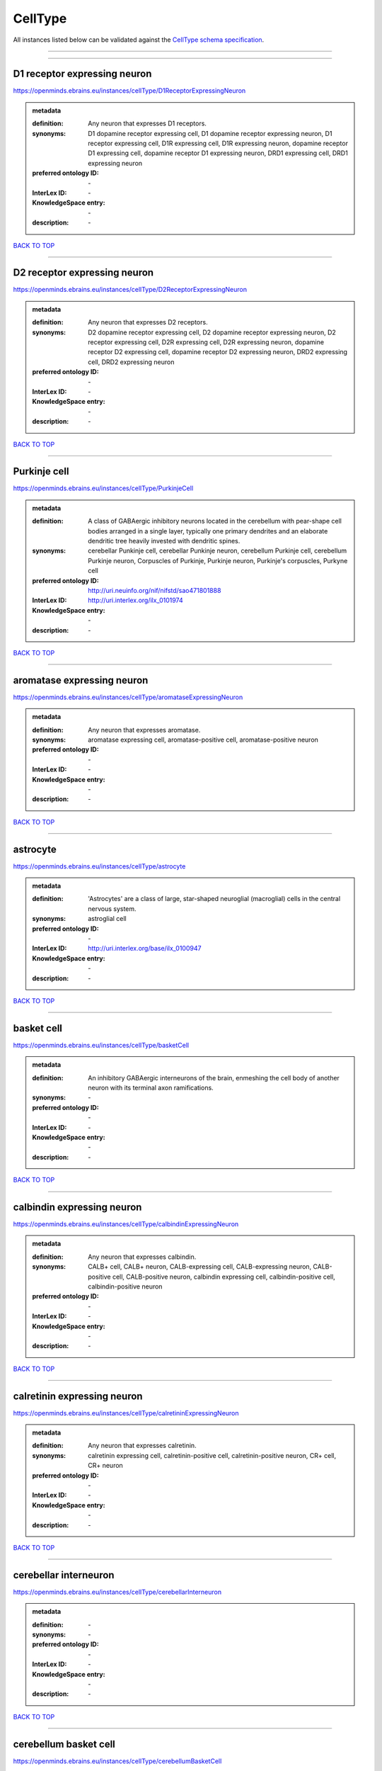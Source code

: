 ########
CellType
########

All instances listed below can be validated against the `CellType schema specification <https://openminds-documentation.readthedocs.io/en/latest/specifications/controlledTerms/cellType.html>`_.

------------

------------

D1 receptor expressing neuron
-----------------------------

https://openminds.ebrains.eu/instances/cellType/D1ReceptorExpressingNeuron

.. admonition:: metadata

   :definition: Any neuron that expresses D1 receptors.
   :synonyms: D1 dopamine receptor expressing cell, D1 dopamine receptor expressing neuron, D1 receptor expressing cell, D1R expressing cell, D1R expressing neuron, dopamine receptor D1 expressing cell, dopamine receptor D1 expressing neuron, DRD1 expressing cell, DRD1 expressing neuron
   :preferred ontology ID: \-
   :InterLex ID: \-
   :KnowledgeSpace entry: \-
   :description: \-

`BACK TO TOP <cellType_>`_

------------

D2 receptor expressing neuron
-----------------------------

https://openminds.ebrains.eu/instances/cellType/D2ReceptorExpressingNeuron

.. admonition:: metadata

   :definition: Any neuron that expresses D2 receptors.
   :synonyms: D2 dopamine receptor expressing cell, D2 dopamine receptor expressing neuron, D2 receptor expressing cell, D2R expressing cell, D2R expressing neuron, dopamine receptor D2 expressing cell, dopamine receptor D2 expressing neuron, DRD2 expressing cell, DRD2 expressing neuron
   :preferred ontology ID: \-
   :InterLex ID: \-
   :KnowledgeSpace entry: \-
   :description: \-

`BACK TO TOP <cellType_>`_

------------

Purkinje cell
-------------

https://openminds.ebrains.eu/instances/cellType/PurkinjeCell

.. admonition:: metadata

   :definition: A class of GABAergic inhibitory neurons located in the cerebellum with pear-shape cell bodies arranged in a single layer, typically one primary dendrites and an elaborate dendritic tree heavily invested with dendritic spines.
   :synonyms: cerebellar Punkinje cell, cerebellar Punkinje neuron, cerebellum Purkinje cell, cerebellum Purkinje neuron, Corpuscles of Purkinje, Purkinje neuron, Purkinje's corpuscles, Purkyne cell
   :preferred ontology ID: http://uri.neuinfo.org/nif/nifstd/sao471801888
   :InterLex ID: http://uri.interlex.org/ilx_0101974
   :KnowledgeSpace entry: \-
   :description: \-

`BACK TO TOP <cellType_>`_

------------

aromatase expressing neuron
---------------------------

https://openminds.ebrains.eu/instances/cellType/aromataseExpressingNeuron

.. admonition:: metadata

   :definition: Any neuron that expresses aromatase.
   :synonyms: aromatase expressing cell, aromatase-positive cell, aromatase-positive neuron
   :preferred ontology ID: \-
   :InterLex ID: \-
   :KnowledgeSpace entry: \-
   :description: \-

`BACK TO TOP <cellType_>`_

------------

astrocyte
---------

https://openminds.ebrains.eu/instances/cellType/astrocyte

.. admonition:: metadata

   :definition: 'Astrocytes' are a class of large, star-shaped neuroglial (macroglial) cells in the central nervous system.
   :synonyms: astroglial cell
   :preferred ontology ID: \-
   :InterLex ID: http://uri.interlex.org/base/ilx_0100947
   :KnowledgeSpace entry: \-
   :description: \-

`BACK TO TOP <cellType_>`_

------------

basket cell
-----------

https://openminds.ebrains.eu/instances/cellType/basketCell

.. admonition:: metadata

   :definition: An inhibitory GABAergic interneurons of the brain, enmeshing the cell body of another neuron with its terminal axon ramifications.
   :synonyms: \-
   :preferred ontology ID: \-
   :InterLex ID: \-
   :KnowledgeSpace entry: \-
   :description: \-

`BACK TO TOP <cellType_>`_

------------

calbindin expressing neuron
---------------------------

https://openminds.ebrains.eu/instances/cellType/calbindinExpressingNeuron

.. admonition:: metadata

   :definition: Any neuron that expresses calbindin.
   :synonyms: CALB+ cell, CALB+ neuron, CALB-expressing cell, CALB-expressing neuron, CALB-positive cell, CALB-positive neuron, calbindin expressing cell, calbindin-positive cell, calbindin-positive neuron
   :preferred ontology ID: \-
   :InterLex ID: \-
   :KnowledgeSpace entry: \-
   :description: \-

`BACK TO TOP <cellType_>`_

------------

calretinin expressing neuron
----------------------------

https://openminds.ebrains.eu/instances/cellType/calretininExpressingNeuron

.. admonition:: metadata

   :definition: Any neuron that expresses calretinin.
   :synonyms: calretinin expressing cell, calretinin-positive cell, calretinin-positive neuron, CR+ cell, CR+ neuron
   :preferred ontology ID: \-
   :InterLex ID: \-
   :KnowledgeSpace entry: \-
   :description: \-

`BACK TO TOP <cellType_>`_

------------

cerebellar interneuron
----------------------

https://openminds.ebrains.eu/instances/cellType/cerebellarInterneuron

.. admonition:: metadata

   :definition: \-
   :synonyms: \-
   :preferred ontology ID: \-
   :InterLex ID: \-
   :KnowledgeSpace entry: \-
   :description: \-

`BACK TO TOP <cellType_>`_

------------

cerebellum basket cell
----------------------

https://openminds.ebrains.eu/instances/cellType/cerebellumBasketCell

.. admonition:: metadata

   :definition: An inhibitory GABAergic interneurons of the cerebellum, enmeshing the cell body of another neuron with its terminal axon ramifications.
   :synonyms: cerebellar basket cell
   :preferred ontology ID: http://uri.neuinfo.org/nif/nifstd/sao666951243
   :InterLex ID: http://uri.interlex.org/base/ilx_0101964
   :KnowledgeSpace entry: https://knowledge-space.org/wiki/SAO:666951243#cerebellum-basket-cell
   :description: \-

`BACK TO TOP <cellType_>`_

------------

cerebellum Golgi cell
---------------------

https://openminds.ebrains.eu/instances/cellType/cerebellumGolgiCell

.. admonition:: metadata

   :definition: An inhibitory interneuron found within the granular layer of the cerebellum.
   :synonyms: cerebellar Golgi cell, cerebellar Golgi neuron, cerebellum Golgi neuron, Golgi cell, Golgi neuron
   :preferred ontology ID: http://uri.neuinfo.org/nif/nifstd/sao1415726815
   :InterLex ID: http://uri.interlex.org/base/ilx_0101966
   :KnowledgeSpace entry: https://knowledge-space.org/wiki/NIFEXT:129#golgi-cell
   :description: \-

`BACK TO TOP <cellType_>`_

------------

cerebellum granule cell
-----------------------

https://openminds.ebrains.eu/instances/cellType/cerebellumGranuleCell

.. admonition:: metadata

   :definition: 'Cerebellum granule cells' form the thick granular layer of the cerebellar cortex and typically have small cell bodies but varying functions.
   :synonyms: cerebellar granule cell, cerebellar granule neuron, cerebellum granule neuron
   :preferred ontology ID: http://uri.neuinfo.org/nif/nifstd/nifext_128
   :InterLex ID: http://uri.interlex.org/ilx_0101967
   :KnowledgeSpace entry: https://knowledge-space.org/wiki/NIFEXT:128#cerebellum-granule-cell
   :description: \-

`BACK TO TOP <cellType_>`_

------------

cerebellum stellate neuron
--------------------------

https://openminds.ebrains.eu/instances/cellType/cerebellumStellateNeuron

.. admonition:: metadata

   :definition: Any cerebellar neuron that has a star-like shape formed by dendritic processes radiating from the cell body.
   :synonyms: cerebellar stellate cell, cerebellar stellate neuron, cerebellum stellate cell
   :preferred ontology ID: http://uri.neuinfo.org/nif/nifstd/nifext_130
   :InterLex ID: http://uri.interlex.org/ilx_0101975
   :KnowledgeSpace entry: https://knowledge-space.org/wiki/NIFEXT:130#cerebellum-stellate-cell
   :description: \-

`BACK TO TOP <cellType_>`_

------------

cholecystokinin expressing neuron
---------------------------------

https://openminds.ebrains.eu/instances/cellType/cholecystokininExpressingNeuron

.. admonition:: metadata

   :definition: Any neuron that expresses cholecystokinin.
   :synonyms: CCK+ cell, CCK+ neuron, CCK-positive cell, CCK-positive neuron, cholecystokinin expressing cell
   :preferred ontology ID: \-
   :InterLex ID: \-
   :KnowledgeSpace entry: \-
   :description: \-

`BACK TO TOP <cellType_>`_

------------

choline acetyltransferase expressing neuron
-------------------------------------------

https://openminds.ebrains.eu/instances/cellType/cholineAcetyltransferaseExpressingNeuron

.. admonition:: metadata

   :definition: Any neuron that expresses choline acetyltransferase.
   :synonyms: ChAT+ cell, ChAT+ neuron, ChAT-expressing cell, ChAT-expressing neuron, ChAT-positive cell, ChAT-positive neuron, choline acetyltransferase expressing cell, choline acetyltransferase-positive cell, choline acetyltransferase-positive neuron
   :preferred ontology ID: \-
   :InterLex ID: \-
   :KnowledgeSpace entry: \-
   :description: \-

`BACK TO TOP <cellType_>`_

------------

cholinergic interneuron
-----------------------

https://openminds.ebrains.eu/instances/cellType/cholinergicInterneuron

.. admonition:: metadata

   :definition: An inhibitory interneuron which mainly uses the neurotrasmitter acetylcholine (ACh).
   :synonyms: CIN
   :preferred ontology ID: \-
   :InterLex ID: \-
   :KnowledgeSpace entry: \-
   :description: \-

`BACK TO TOP <cellType_>`_

------------

cholinergic neuron
------------------

https://openminds.ebrains.eu/instances/cellType/cholinergicNeuron

.. admonition:: metadata

   :definition: Any neuron that releases some acetylcholine as a neurotransmitter
   :synonyms: ACh neuron
   :preferred ontology ID: http://uri.neuinfo.org/nif/nifstd/nlx_148005
   :InterLex ID: http://uri.interlex.org/ilx_0102131
   :KnowledgeSpace entry: https://knowledge-space.org/wiki/NLXNEURNT:090802#cholinergic-neuron
   :description: \-

`BACK TO TOP <cellType_>`_

------------

cortical basket cell
--------------------

https://openminds.ebrains.eu/instances/cellType/corticalBasketCell

.. admonition:: metadata

   :definition: An inhibitory GABAergic interneurons of the cortex, enmeshing the cell body of another neuron with its terminal axon ramifications.
   :synonyms: basket cell, cortical basket neuron, neocortex basket cell, neocortical basket cell
   :preferred ontology ID: http://uri.neuinfo.org/nif/nifstd/nifext_56
   :InterLex ID: http://uri.interlex.org/base/ilx_0107351
   :KnowledgeSpace entry: https://knowledge-space.org/wiki/NIFEXT:56#neocortex-basket-cell
   :description: \-

`BACK TO TOP <cellType_>`_

------------

cortical interneuron
--------------------

https://openminds.ebrains.eu/instances/cellType/corticalInterneuron

.. admonition:: metadata

   :definition: \-
   :synonyms: \-
   :preferred ontology ID: \-
   :InterLex ID: \-
   :KnowledgeSpace entry: \-
   :description: \-

`BACK TO TOP <cellType_>`_

------------

dopaminergic neuron
-------------------

https://openminds.ebrains.eu/instances/cellType/dopaminergicNeuron

.. admonition:: metadata

   :definition: Any neuron that releases some dopamine as a neurotransmitter
   :synonyms: DA neuron
   :preferred ontology ID: http://uri.neuinfo.org/nif/nifstd/nlx_147835
   :InterLex ID: http://uri.interlex.org/ilx_0103395
   :KnowledgeSpace entry: https://knowledge-space.org/wiki/NLXNEURNT:090806#dopaminergic-neuron
   :description: \-

`BACK TO TOP <cellType_>`_

------------

excitatory neuron
-----------------

https://openminds.ebrains.eu/instances/cellType/excitatoryNeuron

.. admonition:: metadata

   :definition: An 'excitatory neuron' releases neurotransmitters (e.g. glutamate) that have a deperpolarizing effect on the post-synaptic neuron, facilitating the generation of an action potential.
   :synonyms: excitatory cell
   :preferred ontology ID: \-
   :InterLex ID: \-
   :KnowledgeSpace entry: \-
   :description: \-

`BACK TO TOP <cellType_>`_

------------

fast spiking interneuron
------------------------

https://openminds.ebrains.eu/instances/cellType/fastSpikingInterneuron

.. admonition:: metadata

   :definition: A parvalbumin positive GABAergic interneuron with a high-frequency firing pattern.
   :synonyms: FSI
   :preferred ontology ID: \-
   :InterLex ID: \-
   :KnowledgeSpace entry: \-
   :description: \-

`BACK TO TOP <cellType_>`_

------------

glial cell
----------

https://openminds.ebrains.eu/instances/cellType/glialCell

.. admonition:: metadata

   :definition: A 'glial cell' is a non-neuronal cell of the nervous system. Glial cells provide physical support, respond to injury, regulate the ionic and chemical composition of the extracellular milieu, guide neuronal migration during development, and exchange metabolites with neurons.
   :synonyms: neuroglial cell
   :preferred ontology ID: \-
   :InterLex ID: http://uri.interlex.org/base/ilx_0104634
   :KnowledgeSpace entry: \-
   :description: \-

`BACK TO TOP <cellType_>`_

------------

granule neuron
--------------

https://openminds.ebrains.eu/instances/cellType/granuleNeuron

.. admonition:: metadata

   :definition: The term 'granule neuron' refers to a set of neuron types typically found in granular layers across brain regions whose only common feature is that they all have very small cell bodies [[adapted from Wikipedia](https://en.wikipedia.org/wiki/Granule_cell)].
   :synonyms: granule cell
   :preferred ontology ID: \-
   :InterLex ID: \-
   :KnowledgeSpace entry: \-
   :description: \-

`BACK TO TOP <cellType_>`_

------------

hippocampus CA1 pyramidal neuron
--------------------------------

https://openminds.ebrains.eu/instances/cellType/hippocampusCA1PyramidalNeuron

.. admonition:: metadata

   :definition: An excitatory neuron type with a pyramidal-shaped cell body that is located in the cornu ammonis 1 (CA1) of the hippocampus.
   :synonyms: CA1 pyramidal neuron, cornu ammonis 1 pyramidal neuron, hippocampal CA1 pyramidal cell, hippocampus CA1 pyramidal cell
   :preferred ontology ID: http://uri.neuinfo.org/nif/nifstd/sao830368389
   :InterLex ID: http://uri.interlex.org/base/ilx_0105031
   :KnowledgeSpace entry: https://knowledge-space.org/wiki/SAO:830368389#hippocampus-ca1-pyramidal-cell
   :description: \-

`BACK TO TOP <cellType_>`_

------------

inhibitory neuron
-----------------

https://openminds.ebrains.eu/instances/cellType/inhibitoryNeuron

.. admonition:: metadata

   :definition: An 'inhibitory neuron' releases neurotransmitters (e.g. GABA) that have a hyperpolarizing effect on the post-synaptic neuron, making it difficult to generate an action potential.
   :synonyms: inhibitory cell
   :preferred ontology ID: \-
   :InterLex ID: \-
   :KnowledgeSpace entry: \-
   :description: \-

`BACK TO TOP <cellType_>`_

------------

interneuron
-----------

https://openminds.ebrains.eu/instances/cellType/interneuron

.. admonition:: metadata

   :definition: An 'interneuron' is neuron that cannot be classified as sensory receptor or motor neuron.
   :synonyms: \-
   :preferred ontology ID: \-
   :InterLex ID: \-
   :KnowledgeSpace entry: \-
   :description: \-

`BACK TO TOP <cellType_>`_

------------

macroglial cell
---------------

https://openminds.ebrains.eu/instances/cellType/macroglialCell

.. admonition:: metadata

   :definition: 'Macroglial cells' are large glial cells in the central nervous system.
   :synonyms: \-
   :preferred ontology ID: \-
   :InterLex ID: http://uri.interlex.org/base/ilx_0106438
   :KnowledgeSpace entry: \-
   :description: \-

`BACK TO TOP <cellType_>`_

------------

microglial cell
---------------

https://openminds.ebrains.eu/instances/cellType/microglialCell

.. admonition:: metadata

   :definition: 'Microglial cells' are small, migratory, phagocytic, interstitial glial cells in the central nervous system.
   :synonyms: \-
   :preferred ontology ID: \-
   :InterLex ID: http://uri.interlex.org/base/ilx_0106919
   :KnowledgeSpace entry: \-
   :description: \-

`BACK TO TOP <cellType_>`_

------------

motor neuron
------------

https://openminds.ebrains.eu/instances/cellType/motorNeuron

.. admonition:: metadata

   :definition: \-
   :synonyms: \-
   :preferred ontology ID: \-
   :InterLex ID: \-
   :KnowledgeSpace entry: \-
   :description: \-

`BACK TO TOP <cellType_>`_

------------

neocortex layer 2/3 pyramidal neuron
------------------------------------

https://openminds.ebrains.eu/instances/cellType/neocortexLayer2-3PyramidalNeuron

.. admonition:: metadata

   :definition: An excitatory neuron type with a pyramidal-shaped cell body that is located in layer 2/3 of the neocortex.
   :synonyms: layer 2/3 pyramidal cell, layer 2/3 pyramidal neuron, neocortex layer 2/3 pyramidal neuron, neocortex pyramidal layer 2/3 cell, superficial pyramidal neuron, supericial pyramidal cell
   :preferred ontology ID: http://uri.neuinfo.org/nif/nifstd/nifext_49
   :InterLex ID: http://uri.interlex.org/base/ilx_0107387
   :KnowledgeSpace entry: https://knowledge-space.org/wiki/NIFEXT:49#neocortex-pyramidal-cell-layer-2-3
   :description: \-

`BACK TO TOP <cellType_>`_

------------

neocortex layer 5 tufted pyramidal neuron
-----------------------------------------

https://openminds.ebrains.eu/instances/cellType/neocortexLayer5TuftedPyramidalNeuron

.. admonition:: metadata

   :definition: An excitatory neuron type with a pyramidal-shaped cell body found in layer 5 of the neocortex and projects to subcortical areas.
   :synonyms: L5 TPC, L5 tufted pyramidal cell, layer 5 tufted pyramidal cell, layer 5 tufted pyramidal neuron, TL5 neuron
   :preferred ontology ID: \-
   :InterLex ID: http://uri.interlex.org/ilx_0738209
   :KnowledgeSpace entry: \-
   :description: \-

`BACK TO TOP <cellType_>`_

------------

neostriatum cholinergic interneuron
-----------------------------------

https://openminds.ebrains.eu/instances/cellType/neostriatumCholinergicInterneuron

.. admonition:: metadata

   :definition: An inhibitory interneuron in the caudate nucleus and putamen which mainly uses the neurotrasmitter acetylcholine (ACh).
   :synonyms: cholinergic striatal neuron, CIN, giant cholinergic interneuron, large striatal aspiny neuron, neostriatial cholinergic interneuron, neostriatum cholinergic cell, neostriatum giant cell of Kolliker, striatal cholinergic interneuron
   :preferred ontology ID: http://uri.neuinfo.org/nif/nifstd/sao1866881837
   :InterLex ID: http://uri.interlex.org/ilx_0107403
   :KnowledgeSpace entry: https://knowledge-space.org/wiki/SAO:1866881837#neostriatum-cholinergic-cell
   :description: \-

`BACK TO TOP <cellType_>`_

------------

neostriatum direct pathway spiny neuron
---------------------------------------

https://openminds.ebrains.eu/instances/cellType/neostriatumDirectPathwaySpinyNeuron

.. admonition:: metadata

   :definition: The principal projection neuron of the caudate and putamen that excite their output structure.
   :synonyms: direct pathway medium spiny neuron, direct pathway medium-sized spiny neuron, dMSN, neostriatial direct pathway spiny neuron, striatal direct pathway spiny neuron
   :preferred ontology ID: http://uri.neuinfo.org/nif/nifstd/nlx_149135
   :InterLex ID: http://uri.interlex.org/ilx_0107404
   :KnowledgeSpace entry: \-
   :description: \-

`BACK TO TOP <cellType_>`_

------------

neostriatum indirect pathway spiny neuron
-----------------------------------------

https://openminds.ebrains.eu/instances/cellType/neostriatumIndirectPathwaySpinyNeuron

.. admonition:: metadata

   :definition: The principal projection neuron of the caudate and putamen that inhibit their output structure.
   :synonyms: iMSN, indirect pathway medium spiny neuron, indirect pathway medium-sized spiny neuron, neostriatial indirect pathway spiny neuron, striatal indirect pathway spiny neuron
   :preferred ontology ID: http://uri.neuinfo.org/nif/nifstd/nlx_149136
   :InterLex ID: http://uri.interlex.org/ilx_0107405
   :KnowledgeSpace entry: \-
   :description: \-

`BACK TO TOP <cellType_>`_

------------

neuron
------

https://openminds.ebrains.eu/instances/cellType/neuron

.. admonition:: metadata

   :definition: A 'neuron' is a basic cellular unit of nervous tissue which can receive, conduct, and transmit electrical impulses.
   :synonyms: nerve cell, neurone
   :preferred ontology ID: \-
   :InterLex ID: http://uri.interlex.org/base/ilx_0107497
   :KnowledgeSpace entry: \-
   :description: \-

`BACK TO TOP <cellType_>`_

------------

neuropeptide Y expressing neuron
--------------------------------

https://openminds.ebrains.eu/instances/cellType/neuropeptideYExpressingNeuron

.. admonition:: metadata

   :definition: Any neuron that expresses neuropeptide Y.
   :synonyms: neuropeptide Y expressing cell, neuropeptide Y-positive cell, neuropeptide Y-positive neuron, NPY+ cell, NPY+ neuron, NPY-expressing cell, NPY-expressing neuron, NPY-positive cell, NPY-positive neuron
   :preferred ontology ID: \-
   :InterLex ID: \-
   :KnowledgeSpace entry: \-
   :description: \-

`BACK TO TOP <cellType_>`_

------------

nitric oxide synthase expressing neuron
---------------------------------------

https://openminds.ebrains.eu/instances/cellType/nitricOxideSynthaseExpressingNeuron

.. admonition:: metadata

   :definition: Any neuron that expresses nitric oxide synthase.
   :synonyms: nitric oxide synthase expressing cell, nitric oxide synthase-positive cell, nitric oxide synthase-positive neuron, NOS+ cell, NOS+ neuron, NOS-expressing cell, NOS-expressing neuron, NOS-positive cell, NOS-positive neuron
   :preferred ontology ID: \-
   :InterLex ID: \-
   :KnowledgeSpace entry: \-
   :description: \-

`BACK TO TOP <cellType_>`_

------------

parvalbumin expressing neuron
-----------------------------

https://openminds.ebrains.eu/instances/cellType/parvalbuminExpressingNeuron

.. admonition:: metadata

   :definition: Any neuron that expresses parvalbumin.
   :synonyms: parvalbumin expressing cell, PV+ cell, PV+ neuron, PV-positive cell, PV-positive neuron
   :preferred ontology ID: \-
   :InterLex ID: \-
   :KnowledgeSpace entry: \-
   :description: \-

`BACK TO TOP <cellType_>`_

------------

postmitotic cell
----------------

https://openminds.ebrains.eu/instances/cellType/postmitoticCell

.. admonition:: metadata

   :definition: A 'postmitotic cell' is a fully differentiated, non-dividing mature cell that no longer undergoes mitosis.
   :synonyms: \-
   :preferred ontology ID: \-
   :InterLex ID: \-
   :KnowledgeSpace entry: \-
   :description: \-

`BACK TO TOP <cellType_>`_

------------

progenitor cell
---------------

https://openminds.ebrains.eu/instances/cellType/progenitorCell

.. admonition:: metadata

   :definition: A 'progenitor cell' is a descendent of a stem cell that further differentiate to create specialized cell types.
   :synonyms: \-
   :preferred ontology ID: \-
   :InterLex ID: \-
   :KnowledgeSpace entry: \-
   :description: \-

`BACK TO TOP <cellType_>`_

------------

pyramidal neuron
----------------

https://openminds.ebrains.eu/instances/cellType/pyramidalNeuron

.. admonition:: metadata

   :definition: A 'pyramidal neuron' is a type of multipolar neuron that is characterized by a pyramidal shaped cell body (soma) and two distinct dendritic trees.
   :synonyms: pyramidal cell
   :preferred ontology ID: \-
   :InterLex ID: \-
   :KnowledgeSpace entry: \-
   :description: \-

`BACK TO TOP <cellType_>`_

------------

sensory neuron
--------------

https://openminds.ebrains.eu/instances/cellType/sensoryNeuron

.. admonition:: metadata

   :definition: \-
   :synonyms: \-
   :preferred ontology ID: \-
   :InterLex ID: \-
   :KnowledgeSpace entry: \-
   :description: \-

`BACK TO TOP <cellType_>`_

------------

somatostatin expressing neuron
------------------------------

https://openminds.ebrains.eu/instances/cellType/somatostatinExpressingNeuron

.. admonition:: metadata

   :definition: Any neuron that expresses somatostatin.
   :synonyms: somatostatin expressing cell, somatostatin positive cell, somatostatin positive neuron, SST+ cell, SST+ neuron, SST-positive cell, SST-positive neuron
   :preferred ontology ID: \-
   :InterLex ID: \-
   :KnowledgeSpace entry: \-
   :description: \-

`BACK TO TOP <cellType_>`_

------------

spinal interneuron
------------------

https://openminds.ebrains.eu/instances/cellType/spinalInterneuron

.. admonition:: metadata

   :definition: \-
   :synonyms: \-
   :preferred ontology ID: \-
   :InterLex ID: \-
   :KnowledgeSpace entry: \-
   :description: \-

`BACK TO TOP <cellType_>`_

------------

spiny neuron
------------

https://openminds.ebrains.eu/instances/cellType/spinyNeuron

.. admonition:: metadata

   :definition: Any neuron characterized by a high density of dendritic spines on the dendrites.
   :synonyms: \-
   :preferred ontology ID: http://uri.neuinfo.org/nif/nifstd/nlx_100601
   :InterLex ID: \-
   :KnowledgeSpace entry: https://knowledge-space.org/wiki/NLXCELL:100601#spiny-neuron
   :description: \-

`BACK TO TOP <cellType_>`_

------------

stellate neuron
---------------

https://openminds.ebrains.eu/instances/cellType/stellateNeuron

.. admonition:: metadata

   :definition: Any neuron in the central nervous system that has a star-like shape formed by dendritic processes radiating from the cell body.
   :synonyms: \-
   :preferred ontology ID: \-
   :InterLex ID: \-
   :KnowledgeSpace entry: \-
   :description: \-

`BACK TO TOP <cellType_>`_

------------

striatal interneuron
--------------------

https://openminds.ebrains.eu/instances/cellType/striatalInterneuron

.. admonition:: metadata

   :definition: \-
   :synonyms: \-
   :preferred ontology ID: \-
   :InterLex ID: \-
   :KnowledgeSpace entry: \-
   :description: \-

`BACK TO TOP <cellType_>`_

------------

striatum medium spiny neuron
----------------------------

https://openminds.ebrains.eu/instances/cellType/striatumMediumSpinyNeuron

.. admonition:: metadata

   :definition: A special type of GABAergic neuron with large dendritic trees that is located in the striatum.
   :synonyms: MSN, spiny projection neuron, SPN, striatal medium spiny neuron
   :preferred ontology ID: http://uri.interlex.org/npo/uris/neurons/35
   :InterLex ID: http://uri.interlex.org/ilx_0784362
   :KnowledgeSpace entry: \-
   :description: \-

`BACK TO TOP <cellType_>`_

------------

vascular endothelial cell
-------------------------

https://openminds.ebrains.eu/instances/cellType/vascularEndothelialCell

.. admonition:: metadata

   :definition: Cells that constitute the inner cellular lining of arteries, veins and capillaries.
   :synonyms: endothelial cell
   :preferred ontology ID: http://uri.neuinfo.org/nif/nifstd/sao1543450574
   :InterLex ID: http://uri.interlex.org/ilx_0112265
   :KnowledgeSpace entry: https://knowledge-space.org/wiki/SAO:1543450574#vascular-endothelial-cell
   :description: \-

`BACK TO TOP <cellType_>`_

------------

vascular smooth muscle cell
---------------------------

https://openminds.ebrains.eu/instances/cellType/vascularSmoothMuscleCell

.. admonition:: metadata

   :definition: A smooth muscle cell assocatiated with the vasculature.
   :synonyms: vascular associated smooth muscle cell, VSMC
   :preferred ontology ID: http://purl.obolibrary.org/obo/CL_0000359
   :InterLex ID: \-
   :KnowledgeSpace entry: \-
   :description: \-

`BACK TO TOP <cellType_>`_

------------

vasoactive-intestinal peptide expressing neuron
-----------------------------------------------

https://openminds.ebrains.eu/instances/cellType/vasoactiveIntestinalPeptideExpressingNeuron

.. admonition:: metadata

   :definition: Any neuron that expresses vasoactive-intestinal peptide.
   :synonyms: vasoactive-intestinal peptide expressing cell, VIP+ cell, VIP+ neuron, VIP-positive cell, VIP-positive neuron
   :preferred ontology ID: \-
   :InterLex ID: \-
   :KnowledgeSpace entry: \-
   :description: \-

`BACK TO TOP <cellType_>`_

------------

